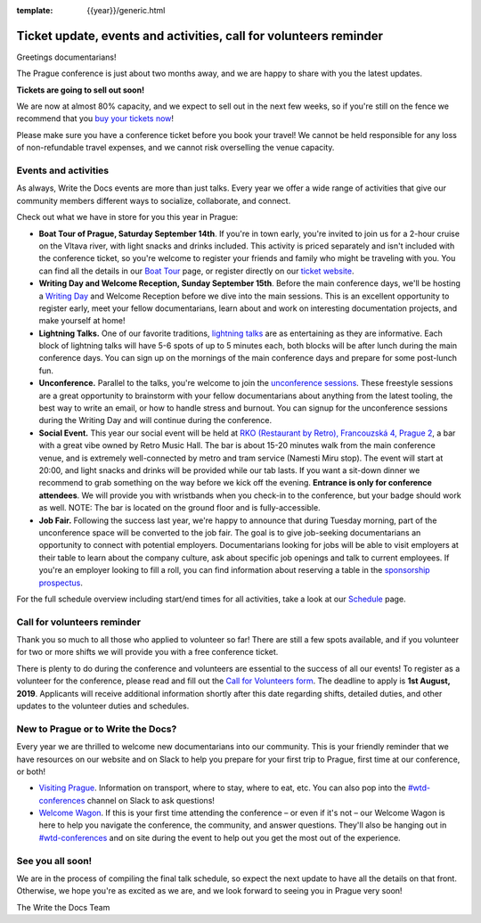:template: {{year}}/generic.html

.. post:: July 17, 2019
   :tags: prague-2019, activities, events, tickets, visiting, volunteers

Ticket update, events and activities, call for volunteers reminder
==================================================================

Greetings documentarians!

The Prague conference is just about two months away, and we are happy to share with you the latest updates.

**Tickets are going to sell out soon!**

We are now at almost 80% capacity, and we expect to sell out in the next few weeks, so if you're still on the fence we recommend that you `buy your tickets now <https://www.writethedocs.org/conf/{{shortcode}}/{{year}}/tickets/>`_!

Please make sure you have a conference ticket before you book your travel! We cannot be held responsible for any loss of non-refundable travel expenses, and we cannot risk overselling the venue capacity.

Events and activities
---------------------

As always, Write the Docs events are more than just talks. Every year we offer a wide range of activities that give our community members different ways to socialize, collaborate, and connect.

Check out what we have in store for you this year in Prague:

- **Boat Tour of Prague, Saturday September 14th**. If you're in town early, you're invited to join us for a 2-hour cruise on the Vltava river, with light snacks and drinks included. This activity is priced separately and isn't included with the conference ticket, so you're welcome to register your friends and family who might be traveling with you. You can find all the details in our `Boat Tour <https://www.writethedocs.org/conf/prague/2019/outing/>`_ page, or register directly on our `ticket website <https://ti.to/writethedocs/write-the-docs-prague-2019>`_.

- **Writing Day and Welcome Reception, Sunday September 15th**. Before the main conference days, we'll be hosting a `Writing Day <https://www.writethedocs.org/conf/prague/2019/writing-day/>`_  and Welcome Reception before we dive into the main sessions. This is an excellent opportunity to register early, meet your fellow documentarians, learn about and work on interesting documentation projects, and make yourself at home!

- **Lightning Talks.** One of our favorite traditions, `lightning talks <https://www.writethedocs.org/conf/prague/2019/lightning-talks/>`_ are as entertaining as they are informative. Each block of lightning talks will have 5-6 spots of up to 5 minutes each, both blocks will be after lunch during the main conference days. You can sign up on the mornings of the main conference days and prepare for some post-lunch fun.

- **Unconference.** Parallel to the talks, you're welcome to join the `unconference sessions <https://www.writethedocs.org/conf/prague/2019/unconference/>`_. These freestyle sessions are a great opportunity to brainstorm with your fellow documentarians about anything from the latest tooling, the best way to write an email, or how to handle stress and burnout. You can signup for the unconference sessions during the Writing Day and will continue during the conference.

- **Social Event.** This year our social event will be held at `RKO (Restaurant by Retro), Francouzská 4, Prague 2 <https://goo.gl/maps/qJUvEuShp8kUC7ac8>`_, a bar with a great vibe owned by Retro Music Hall. The bar is about 15-20 minutes walk from the main conference venue, and is extremely well-connected by metro and tram service (Namesti Miru stop). The event will start at 20:00, and light snacks and drinks will be provided while our tab lasts. If you want a sit-down dinner we recommend to grab something on the way before we kick off the evening. **Entrance is only for conference attendees**. We will provide you with wristbands when you check-in to the conference, but your badge should work as well. NOTE: The bar is located on the ground floor and is fully-accessible.

- **Job Fair.** Following the success last year, we're happy to announce that during Tuesday morning, part of the unconference space will be converted to the job fair. The goal is to give job-seeking documentarians an opportunity to connect with potential employers. Documentarians looking for jobs will be able to visit employers at their table to learn about the company culture, ask about specific job openings and talk to current employees. If you're an employer looking to fill a roll, you can find information about reserving a table in the `sponsorship prospectus <https://www.writethedocs.org/conf/{{shortcode}}/{{year}}/sponsors/prospectus/>`_.

For the full schedule overview including start/end times for all activities, take a look at our `Schedule <https://www.writethedocs.org/conf/prague/2019/schedule/>`_ page.

Call for volunteers reminder
----------------------------

Thank you so much to all those who applied to volunteer so far! There are still a few spots available, and if you volunteer for two or more shifts we will provide you with a free conference ticket.

There is plenty to do during the conference and volunteers are essential to the success of all our events! To register as a volunteer for the conference, please read and fill out the `Call for Volunteers form <https://forms.gle/LVujT6TBdt3DzmeM8>`_. The deadline to apply is **1st August, 2019**. Applicants will receive additional information shortly after this date regarding shifts, detailed duties, and other updates to the volunteer duties and schedules.

New to Prague or to Write the Docs?
-----------------------------------

Every year we are thrilled to welcome new documentarians into our community. This is your friendly reminder that we have resources on our website and on Slack to help you prepare for your first trip to Prague, first time at our conference, or both!

- `Visiting Prague <https://www.writethedocs.org/conf/{{shortcode}}/{{year}}/visiting/>`_. Information on transport, where to stay, where to eat, etc. You can also pop into the `#wtd-conferences <https://writethedocs.slack.com/messages/wtd-conferences>`_ channel on Slack to ask questions!

- `Welcome Wagon <https://www.writethedocs.org/conf/{{shortcode}}/{{year}}/welcome-wagon/>`_. If this is your first time attending the conference – or even if it's not – our Welcome Wagon is here to help you navigate the conference, the community, and answer questions. They'll also be hanging out in `#wtd-conferences <https://writethedocs.slack.com/messages/wtd-conferences>`_ and on site during the event to help out you get the most out of the experience.

See you all soon!
-----------------

We are in the process of compiling the final talk schedule, so expect the next update to have all the details on that front. Otherwise, we hope you're as excited as we are, and we look forward to seeing you in Prague very soon!

The Write the Docs Team
